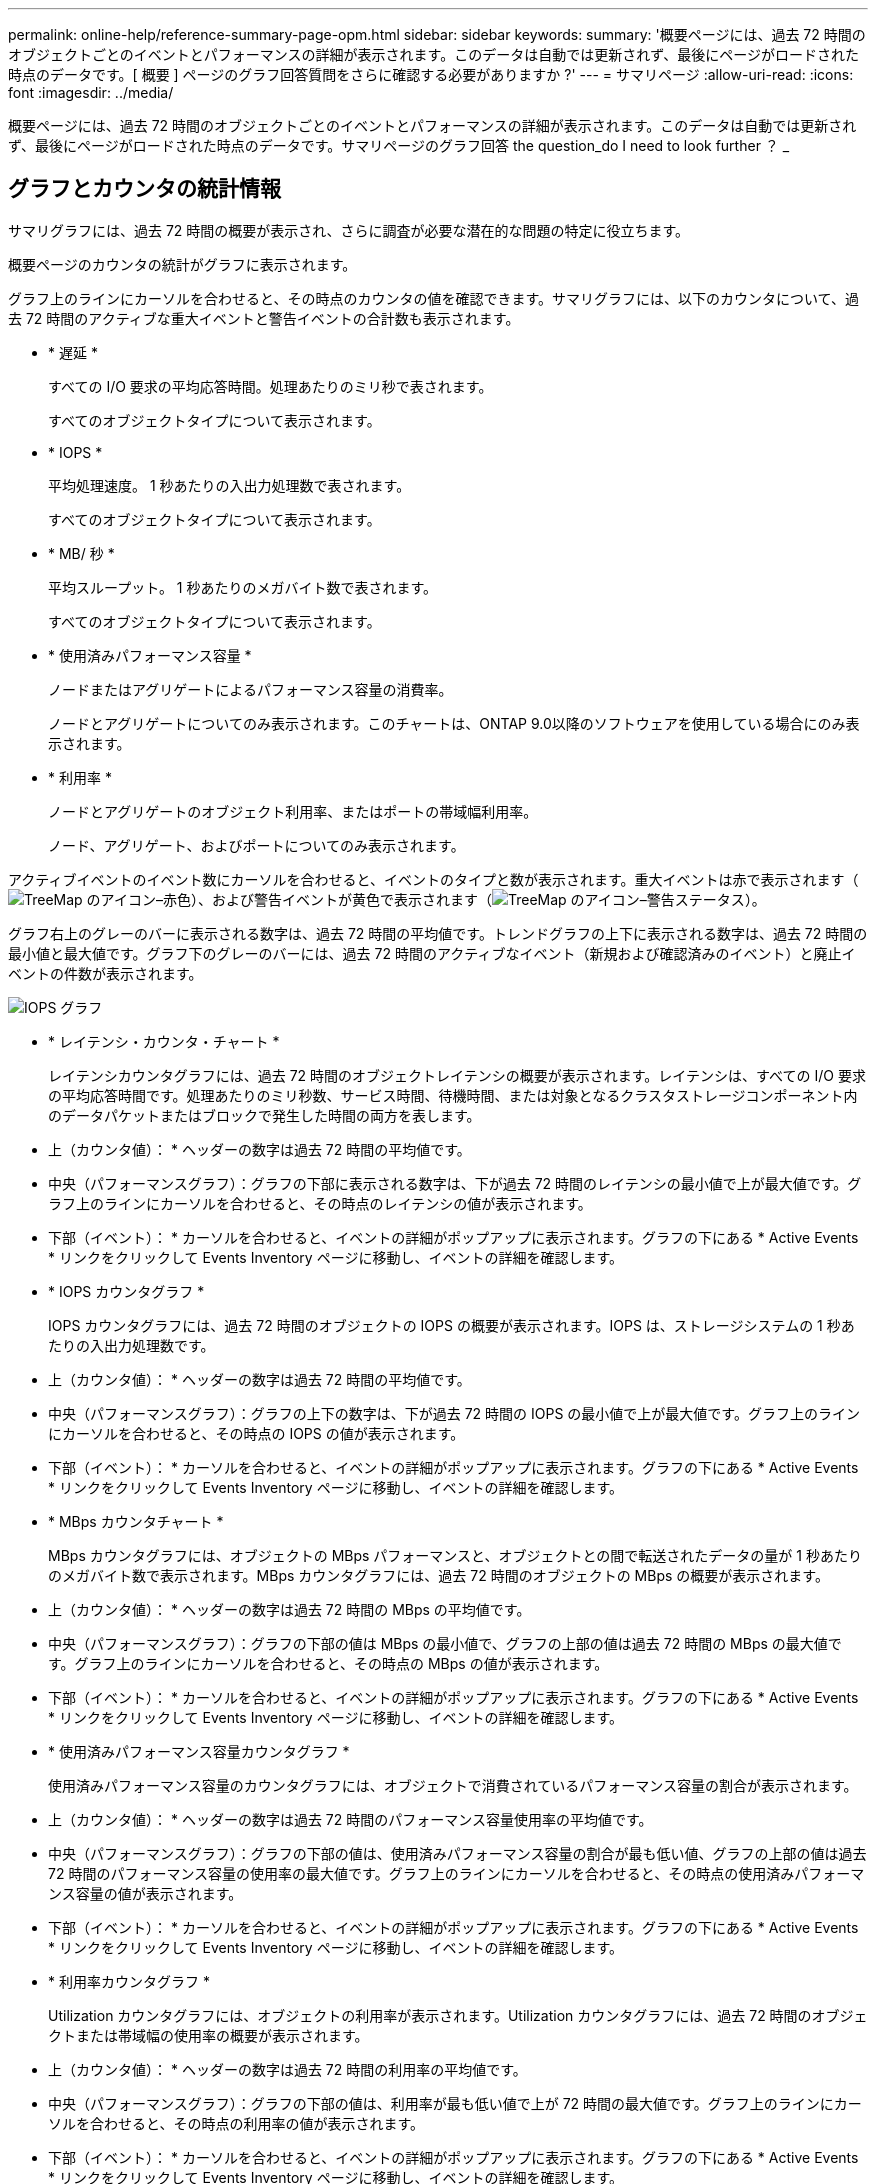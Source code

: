 ---
permalink: online-help/reference-summary-page-opm.html 
sidebar: sidebar 
keywords:  
summary: '概要ページには、過去 72 時間のオブジェクトごとのイベントとパフォーマンスの詳細が表示されます。このデータは自動では更新されず、最後にページがロードされた時点のデータです。[ 概要 ] ページのグラフ回答質問をさらに確認する必要がありますか ?' 
---
= サマリページ
:allow-uri-read: 
:icons: font
:imagesdir: ../media/


[role="lead"]
概要ページには、過去 72 時間のオブジェクトごとのイベントとパフォーマンスの詳細が表示されます。このデータは自動では更新されず、最後にページがロードされた時点のデータです。サマリページのグラフ回答 the question_do I need to look further ？ _



== グラフとカウンタの統計情報

サマリグラフには、過去 72 時間の概要が表示され、さらに調査が必要な潜在的な問題の特定に役立ちます。

概要ページのカウンタの統計がグラフに表示されます。

グラフ上のラインにカーソルを合わせると、その時点のカウンタの値を確認できます。サマリグラフには、以下のカウンタについて、過去 72 時間のアクティブな重大イベントと警告イベントの合計数も表示されます。

* * 遅延 *
+
すべての I/O 要求の平均応答時間。処理あたりのミリ秒で表されます。

+
すべてのオブジェクトタイプについて表示されます。

* * IOPS *
+
平均処理速度。 1 秒あたりの入出力処理数で表されます。

+
すべてのオブジェクトタイプについて表示されます。

* * MB/ 秒 *
+
平均スループット。 1 秒あたりのメガバイト数で表されます。

+
すべてのオブジェクトタイプについて表示されます。

* * 使用済みパフォーマンス容量 *
+
ノードまたはアグリゲートによるパフォーマンス容量の消費率。

+
ノードとアグリゲートについてのみ表示されます。このチャートは、ONTAP 9.0以降のソフトウェアを使用している場合にのみ表示されます。

* * 利用率 *
+
ノードとアグリゲートのオブジェクト利用率、またはポートの帯域幅利用率。

+
ノード、アグリゲート、およびポートについてのみ表示されます。



アクティブイベントのイベント数にカーソルを合わせると、イベントのタイプと数が表示されます。重大イベントは赤で表示されます（image:../media/treemapred-png.gif["TreeMap のアイコン–赤色"]）、および警告イベントが黄色で表示されます（image:../media/treemapstatus-warning-png.gif["TreeMap のアイコン–警告ステータス"]）。

グラフ右上のグレーのバーに表示される数字は、過去 72 時間の平均値です。トレンドグラフの上下に表示される数字は、過去 72 時間の最小値と最大値です。グラフ下のグレーのバーには、過去 72 時間のアクティブなイベント（新規および確認済みのイベント）と廃止イベントの件数が表示されます。

image::../media/iops-graph.gif[IOPS グラフ]

* * レイテンシ・カウンタ・チャート *
+
レイテンシカウンタグラフには、過去 72 時間のオブジェクトレイテンシの概要が表示されます。レイテンシは、すべての I/O 要求の平均応答時間です。処理あたりのミリ秒数、サービス時間、待機時間、または対象となるクラスタストレージコンポーネント内のデータパケットまたはブロックで発生した時間の両方を表します。

+
* 上（カウンタ値）： * ヘッダーの数字は過去 72 時間の平均値です。

+
* 中央（パフォーマンスグラフ）：グラフの下部に表示される数字は、下が過去 72 時間のレイテンシの最小値で上が最大値です。グラフ上のラインにカーソルを合わせると、その時点のレイテンシの値が表示されます。

+
* 下部（イベント）： * カーソルを合わせると、イベントの詳細がポップアップに表示されます。グラフの下にある * Active Events * リンクをクリックして Events Inventory ページに移動し、イベントの詳細を確認します。

* * IOPS カウンタグラフ *
+
IOPS カウンタグラフには、過去 72 時間のオブジェクトの IOPS の概要が表示されます。IOPS は、ストレージシステムの 1 秒あたりの入出力処理数です。

+
* 上（カウンタ値）： * ヘッダーの数字は過去 72 時間の平均値です。

+
* 中央（パフォーマンスグラフ）：グラフの上下の数字は、下が過去 72 時間の IOPS の最小値で上が最大値です。グラフ上のラインにカーソルを合わせると、その時点の IOPS の値が表示されます。

+
* 下部（イベント）： * カーソルを合わせると、イベントの詳細がポップアップに表示されます。グラフの下にある * Active Events * リンクをクリックして Events Inventory ページに移動し、イベントの詳細を確認します。

* * MBps カウンタチャート *
+
MBps カウンタグラフには、オブジェクトの MBps パフォーマンスと、オブジェクトとの間で転送されたデータの量が 1 秒あたりのメガバイト数で表示されます。MBps カウンタグラフには、過去 72 時間のオブジェクトの MBps の概要が表示されます。

+
* 上（カウンタ値）： * ヘッダーの数字は過去 72 時間の MBps の平均値です。

+
* 中央（パフォーマンスグラフ）：グラフの下部の値は MBps の最小値で、グラフの上部の値は過去 72 時間の MBps の最大値です。グラフ上のラインにカーソルを合わせると、その時点の MBps の値が表示されます。

+
* 下部（イベント）： * カーソルを合わせると、イベントの詳細がポップアップに表示されます。グラフの下にある * Active Events * リンクをクリックして Events Inventory ページに移動し、イベントの詳細を確認します。

* * 使用済みパフォーマンス容量カウンタグラフ *
+
使用済みパフォーマンス容量のカウンタグラフには、オブジェクトで消費されているパフォーマンス容量の割合が表示されます。

+
* 上（カウンタ値）： * ヘッダーの数字は過去 72 時間のパフォーマンス容量使用率の平均値です。

+
* 中央（パフォーマンスグラフ）：グラフの下部の値は、使用済みパフォーマンス容量の割合が最も低い値、グラフの上部の値は過去 72 時間のパフォーマンス容量の使用率の最大値です。グラフ上のラインにカーソルを合わせると、その時点の使用済みパフォーマンス容量の値が表示されます。

+
* 下部（イベント）： * カーソルを合わせると、イベントの詳細がポップアップに表示されます。グラフの下にある * Active Events * リンクをクリックして Events Inventory ページに移動し、イベントの詳細を確認します。

* * 利用率カウンタグラフ *
+
Utilization カウンタグラフには、オブジェクトの利用率が表示されます。Utilization カウンタグラフには、過去 72 時間のオブジェクトまたは帯域幅の使用率の概要が表示されます。

+
* 上（カウンタ値）： * ヘッダーの数字は過去 72 時間の利用率の平均値です。

+
* 中央（パフォーマンスグラフ）：グラフの下部の値は、利用率が最も低い値で上が 72 時間の最大値です。グラフ上のラインにカーソルを合わせると、その時点の利用率の値が表示されます。

+
* 下部（イベント）： * カーソルを合わせると、イベントの詳細がポップアップに表示されます。グラフの下にある * Active Events * リンクをクリックして Events Inventory ページに移動し、イベントの詳細を確認します。





== イベント

該当する場合、イベント履歴テーブルには、そのオブジェクトで発生した最新のイベントが表示されます。イベント名をクリックすると、 Event Details ページにイベントの詳細が表示されます。
